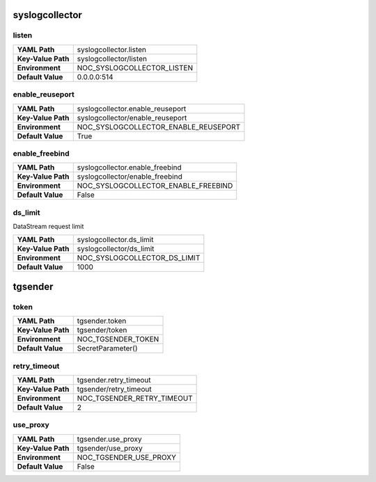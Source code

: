 .. _config-syslogcollector:

syslogcollector
---------------


.. _config-syslogcollector-listen:

listen
~~~~~~

==================  ==========================
**YAML Path**       syslogcollector.listen
**Key-Value Path**  syslogcollector/listen
**Environment**     NOC_SYSLOGCOLLECTOR_LISTEN
**Default Value**   0.0.0.0:514
==================  ==========================


.. _config-syslogcollector-enable_reuseport:

enable_reuseport
~~~~~~~~~~~~~~~~

==================  ====================================
**YAML Path**       syslogcollector.enable_reuseport
**Key-Value Path**  syslogcollector/enable_reuseport
**Environment**     NOC_SYSLOGCOLLECTOR_ENABLE_REUSEPORT
**Default Value**   True
==================  ====================================


.. _config-syslogcollector-enable_freebind:

enable_freebind
~~~~~~~~~~~~~~~

==================  ===================================
**YAML Path**       syslogcollector.enable_freebind
**Key-Value Path**  syslogcollector/enable_freebind
**Environment**     NOC_SYSLOGCOLLECTOR_ENABLE_FREEBIND
**Default Value**   False
==================  ===================================


.. _config-syslogcollector-ds_limit:

ds_limit
~~~~~~~~

DataStream request limit

==================  ============================
**YAML Path**       syslogcollector.ds_limit
**Key-Value Path**  syslogcollector/ds_limit
**Environment**     NOC_SYSLOGCOLLECTOR_DS_LIMIT
**Default Value**   1000
==================  ============================


tgsender
--------


.. _config-tgsender-token:

token
~~~~~

==================  ==================
**YAML Path**       tgsender.token
**Key-Value Path**  tgsender/token
**Environment**     NOC_TGSENDER_TOKEN
**Default Value**   SecretParameter()
==================  ==================


.. _config-tgsender-retry_timeout:

retry_timeout
~~~~~~~~~~~~~

==================  ==========================
**YAML Path**       tgsender.retry_timeout
**Key-Value Path**  tgsender/retry_timeout
**Environment**     NOC_TGSENDER_RETRY_TIMEOUT
**Default Value**   2
==================  ==========================


.. _config-tgsender-use_proxy:

use_proxy
~~~~~~~~~

==================  ======================
**YAML Path**       tgsender.use_proxy
**Key-Value Path**  tgsender/use_proxy
**Environment**     NOC_TGSENDER_USE_PROXY
**Default Value**   False
==================  ======================



